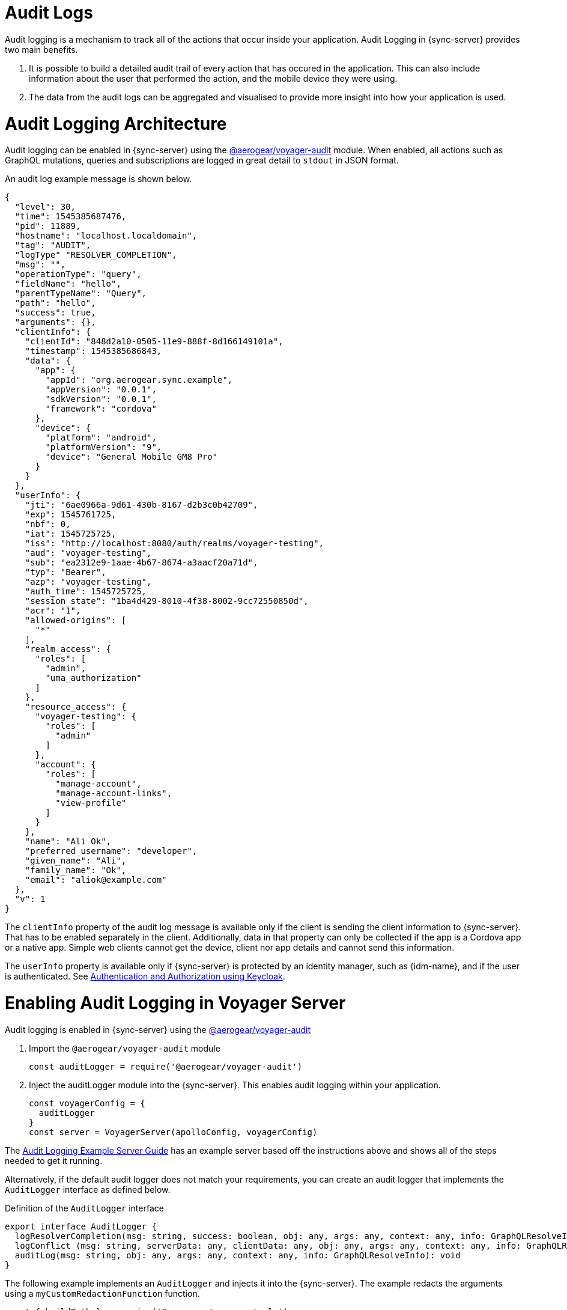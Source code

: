 [#sync-server-audit-logs]
= Audit Logs

Audit logging is a mechanism to track all of the actions that occur inside your application. Audit Logging in {sync-server} provides two main benefits.

1. It is possible to build a detailed audit trail of every action that has occured in the application. This can also include information about the user that performed the action, and the mobile device they were using.
2. The data from the audit logs can be aggregated and visualised to provide more insight into how your application is used.

// This overview is what is called *metrics* in the rest of this document.

= Audit Logging Architecture

Audit logging can be enabled in {sync-server} using the link:https://www.npmjs.com/package/@aerogear/voyager-audit[@aerogear/voyager-audit] module. When enabled, all actions such as GraphQL mutations, queries and subscriptions are logged in great detail to `stdout` in JSON format.

An audit log example message is shown below.

[source,json]
----
{
  "level": 30,
  "time": 1545385687476,
  "pid": 11889,
  "hostname": "localhost.localdomain",
  "tag": "AUDIT",
  "logType" "RESOLVER_COMPLETION",
  "msg": "",
  "operationType": "query",
  "fieldName": "hello",
  "parentTypeName": "Query",
  "path": "hello",
  "success": true,
  "arguments": {},
  "clientInfo": {
    "clientId": "848d2a10-0505-11e9-888f-8d166149101a",
    "timestamp": 1545385686843,
    "data": {
      "app": {
        "appId": "org.aerogear.sync.example",
        "appVersion": "0.0.1",
        "sdkVersion": "0.0.1",
        "framework": "cordova"
      },
      "device": {
        "platform": "android",
        "platformVersion": "9",
        "device": "General Mobile GM8 Pro"
      }
    }
  },
  "userInfo": {
    "jti": "6ae0966a-9d61-430b-8167-d2b3c0b42709",
    "exp": 1545761725,
    "nbf": 0,
    "iat": 1545725725,
    "iss": "http://localhost:8080/auth/realms/voyager-testing",
    "aud": "voyager-testing",
    "sub": "ea2312e9-1aae-4b67-8674-a3aacf20a71d",
    "typ": "Bearer",
    "azp": "voyager-testing",
    "auth_time": 1545725725,
    "session_state": "1ba4d429-8010-4f38-8002-9cc72550850d",
    "acr": "1",
    "allowed-origins": [
      "*"
    ],
    "realm_access": {
      "roles": [
        "admin",
        "uma_authorization"
      ]
    },
    "resource_access": {
      "voyager-testing": {
        "roles": [
          "admin"
        ]
      },
      "account": {
        "roles": [
          "manage-account",
          "manage-account-links",
          "view-profile"
        ]
      }
    },
    "name": "Ali Ok",
    "preferred_username": "developer",
    "given_name": "Ali",
    "family_name": "Ok",
    "email": "aliok@example.com"
  },
  "v": 1
}
----

The `clientInfo` property of the audit log message is available only if the client is sending the client information to {sync-server}. That has to be enabled separately in the client. Additionally, data in that property can only be collected if the app is a Cordova app or a native app. Simple web clients cannot get the device, client nor app details and cannot send this information.

The `userInfo` property is available only if {sync-server} is protected by an identity manager, such as {idm-name}, and if the user is authenticated. See <<#sync-server-auth, Authentication and Authorization using Keycloak>>.

= Enabling Audit Logging in Voyager Server

Audit logging is enabled in {sync-server} using the link:https://www.npmjs.com/package/@aerogear/voyager-audit[@aerogear/voyager-audit]

. Import the `@aerogear/voyager-audit` module
+
[source,javascript]
----
const auditLogger = require('@aerogear/voyager-audit')
----

. Inject the auditLogger module into the {sync-server}. This enables audit logging within your application.
+
[source,javascript]
----
const voyagerConfig = {
  auditLogger
}
const server = VoyagerServer(apolloConfig, voyagerConfig)
----

The link:https://github.com/aerogear/voyager-server/blob/master/examples/auditLogging[Audit Logging Example Server Guide] has an example server based off the instructions above and shows all of the steps needed to get it running.

Alternatively, if the default audit logger does not match your requirements, you can create an audit logger that implements the `AuditLogger` interface as defined below.

.Definition of the `AuditLogger` interface

[source,typescript]
----
export interface AuditLogger {
  logResolverCompletion(msg: string, success: boolean, obj: any, args: any, context: any, info: GraphQLResolveInfo): void
  logConflict (msg: string, serverData: any, clientData: any, obj: any, args: any, context: any, info: GraphQLResolveInfo): void
  auditLog(msg: string, obj: any, args: any, context: any, info: GraphQLResolveInfo): void
}
----

The following example implements an `AuditLogger` and injects it into the {sync-server}.
The example redacts the arguments using a `myCustomRedactionFunction` function.

[source,typescript]
----

const { buildPath } = require('@aerogear/voyager-tools')
// ...

const auditLogger = {
  auditLog: function(msg, obj, args, context, info){
    console.log(JSON.stringify(
      {
        audit: {
          tag: 'AUDIT',
          logType: logType,
          msg: msg || '',
          requestId: context && context.request ? context.request.id : '',
          operationType: info.operation.operation,
          fieldName: info.fieldName,
          parentTypeName: info.parentType.name,
          path: buildPath(info.path),
          parent: obj,
          arguments: myCustomRedactionFunction(args),
          clientInfo: context && context.request && context.request.body && context.request.body.extensions && context.request.body.extensions.metrics || undefined,
          authenticated: !!(context && context.auth && context.auth.isAuthenticated()),
          userInfo: (context && context.auth && context.auth.accessToken) ? context.auth.accessToken.content : undefined
        }
      }
    ));
  },

  logResolverCompletion: function(msg, success, obj, args, context, info){
    console.log(JSON.stringify(
      {
        audit: {
          tag: 'AUDIT',
          logType: 'RESOLVER_COMPLETION',
          msg: msg || '',
          requestId: context && context.request ? context.request.id : '',
          operationType: info.operation.operation,
          fieldName: info.fieldName,
          parentTypeName: info.parentType.name,
          path: buildPath(info.path),
          success,
          parent: obj,
          arguments: myCustomRedactionFunction(args),
          clientInfo: context && context.request && context.request.body && context.request.body.extensions && context.request.body.extensions.metrics || undefined,
          authenticated: !!(context && context.auth && context.auth.isAuthenticated()),
          userInfo: (context && context.auth && context.auth.accessToken) ? context.auth.accessToken.content : undefined
        }
      }
    ));
  },

  logConflict: function (msg, serverData, clientData, obj, args, context, info) {
    console.log(JSON.stringify(
      {
        audit: {
          tag: 'AUDIT',
          logType: LOG_TYPE_CONFLICT,
          msg: msg || '',
          requestId: context && context.request ? context.request.id : '',
          operationType: info.operation.operation,
          fieldName: info.fieldName,
          parentTypeName: info.parentType.name,
          path: buildPath(info.path),
          parent: obj,
          arguments: myCustomRedactionFunction(args),
          clientInfo: context && context.request && context.request.body && context.request.body.extensions && context.request.body.extensions.metrics || undefined,
          authenticated: !!(context && context.auth && context.auth.isAuthenticated()),
          userInfo: (context && context.auth && context.auth.accessToken) ? context.auth.accessToken.content : undefined,
          conflict: true,
          conflictData: {
            message: msg,
            myCustomRedactionFunction(serverData),
            myCustomRedactionFunction(clientData),
          }
        }
      }
    ));
  }
}

// ...

const voyagerConfig = {
  auditLogger
}
const server = VoyagerServer(apolloConfig, voyagerConfig)

----

= Sending Device Information in {sync-client}

See the <<#sync-js-client-audit-logs, {sync-client} Audit Logs>> section for more information.


= Exploring Audit Logs

{sync-server} simply prints audit logs to `stdout` and it is the responsibility of another component to pick up these logs and provide
functionality to the user to make use of the logs.

The *EFK stack* (ElasticSearch, Fluentd and Kibana) on OpenShift is the recommended solution in this guide. We provide Kibana dashboards with a number of useful visualisations and insights into {sync-server}.

All application logs printed to `stdout` are sent to ElasticSearch by Fluentd. However, the audit log messages printed by `@aerogear/voyager-audit` are printed in a format that is used by the Kibana dashboards.

= Configuring OpenShift Logging

OpenShift logging can be enabled as described in link:https://docs.okd.io/3.11/install_config/aggregate_logging.html[OpenShift documentation].

Once enabled, OpenShift logging will create a Fluentd instance per cluster node that reads the `stdout` and `stderr` of the pods in that node
and pushes the readings to the centralized ElasticSearch instance. Documents created in ElasticSearch instance can be then explored and
visualized by the Kibana instance, which is also installed by OpenShift logging.

OpenShift logging creates an index per namespace and that index is only available to users who have access to that namespace.
It also creates the index patterns in Kibana in the same way.

By default, OpenShift also provides a https://www.elastic.co/guide/en/elasticsearch/client/curator/current/about.html[curator] which deletes the old
log messages from ElasticSearch to reduce storage needs and improve performance. This has an impact on audit trails and also metrics.

For long term audit trails, curator can be configured to delete messages older than your choice. If this is not sufficient,
Fluentd can be configured to write log messages to a separate storage, such as link:https://docs.fluentd.org/v0.12/articles/out_s3[S3].

In terms of metrics, curator's deletion age config should not be set shorter than the desired time range that you would like
to see the metrics for.


= Importing Kibana Saved Objects

Kibana is a visualization tool that has a great integration with ElasticSearch.

A template for Kibana saved objects is available. When the saved objects are imported, a number of saved searches, visualizations and a
dashboard are created in Kibana. These then can be used to have an overview of the Voyager application.

See the screenshot of the provided dashboard below.

image::kibana-dashboard-screenshot.png[]

OpenShift logging creates ElasticSearch indices per namespace and the index names have the format `project.<project-name>.<project-uid>`.
For example `project.myproject.49f9a0b6-09b5-11e9-9597-069f7827c758`.

It also creates a Kibana index pattern for that index using the pattern `project.<project-name>.<project-uid>.{asterisk}`.

In order to make sure the Kibana saved objects use the correct index pattern, project UID should be fetched and
fed to the Kibana import template.

[source,bash]
----
PROJECT_NAME=<your_project_name>
# login with your user that has access to your project
oc login
# get project UUID, which is used to build the index name
PROJECT_UUID=`oc get project $PROJECT_NAME -o go-template='{{.metadata.uid}}'`

# replace the placeholders in the template
sed \
    -e "s/<PROJECT_NAME>/${PROJECT_NAME}/g" \
    -e "s/<PROJECT_UUID>/${PROJECT_UUID}/g" \
 kibanaImportTemplate.json > kibanaImport.json
----

A template, `kibanaImportTemplate.json` is available from the link:https://raw.githubusercontent.com/aerogear/voyager-server/master/doc/guides/kibanaImportTemplate.json[Voyager GitHub repo].

Once the `kibanaImport.json` file is generated, import it into Kibana:

* Open Kibana using `https://kibana.<domain>.com`. Replace `<domain>` with the name of the cluster's main domain.
* Click *Management* in the left
* Click *Saved Objects*
* Click *Import* and select `kibanaImport.json`

Imported saved objects include the project name or the UID in their names, so that saved objects in differnt namespaces do not affect each other.


[NOTE]
====
No index pattern is created in Kibana if there are no logs generated by an application.

Also, if the fields referenced in the prepared Kibana saved objects do not exist, errors such as the following can be seen:

----
Error: Importing AeroGear Data Sync - top level execution per platform - aaa (top_level_execution_per_platform_49f9a0b6-09b5-11e9-9597-069f7827c758) failed: Could not locate that index-pattern-field (id: audit.clientInfo.data.device.platform.raw)
Error: Could not locate that index-pattern-field (id: audit.clientInfo.data.device.platform.raw)
----

Because of these conditions, Kibana saved objects have to be imported after there are some audit logs already in ElasticSearch.
At the moment, no mechanisms are provided to overcome this problem.
====

= Viewing the Dashboard and Audit Logs

When the Kibana saved objects are imported, a dashboard is available with several visualizations that can be used as an
overview of the Voyager application status.

At the bottom of the dashboard, audit log messages can be explored directly.

For more information on how to use Kibana, see the link:https://www.elastic.co/products/kibana[Kibana documentation].
